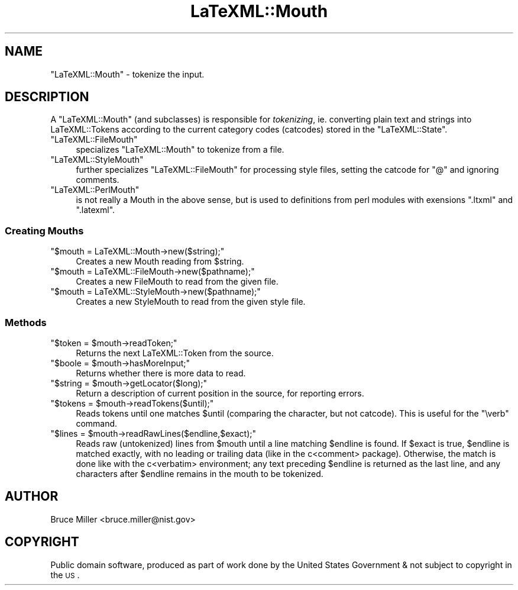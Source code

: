 .\" Automatically generated by Pod::Man 2.25 (Pod::Simple 3.16)
.\"
.\" Standard preamble:
.\" ========================================================================
.de Sp \" Vertical space (when we can't use .PP)
.if t .sp .5v
.if n .sp
..
.de Vb \" Begin verbatim text
.ft CW
.nf
.ne \\$1
..
.de Ve \" End verbatim text
.ft R
.fi
..
.\" Set up some character translations and predefined strings.  \*(-- will
.\" give an unbreakable dash, \*(PI will give pi, \*(L" will give a left
.\" double quote, and \*(R" will give a right double quote.  \*(C+ will
.\" give a nicer C++.  Capital omega is used to do unbreakable dashes and
.\" therefore won't be available.  \*(C` and \*(C' expand to `' in nroff,
.\" nothing in troff, for use with C<>.
.tr \(*W-
.ds C+ C\v'-.1v'\h'-1p'\s-2+\h'-1p'+\s0\v'.1v'\h'-1p'
.ie n \{\
.    ds -- \(*W-
.    ds PI pi
.    if (\n(.H=4u)&(1m=24u) .ds -- \(*W\h'-12u'\(*W\h'-12u'-\" diablo 10 pitch
.    if (\n(.H=4u)&(1m=20u) .ds -- \(*W\h'-12u'\(*W\h'-8u'-\"  diablo 12 pitch
.    ds L" ""
.    ds R" ""
.    ds C` ""
.    ds C' ""
'br\}
.el\{\
.    ds -- \|\(em\|
.    ds PI \(*p
.    ds L" ``
.    ds R" ''
'br\}
.\"
.\" Escape single quotes in literal strings from groff's Unicode transform.
.ie \n(.g .ds Aq \(aq
.el       .ds Aq '
.\"
.\" If the F register is turned on, we'll generate index entries on stderr for
.\" titles (.TH), headers (.SH), subsections (.SS), items (.Ip), and index
.\" entries marked with X<> in POD.  Of course, you'll have to process the
.\" output yourself in some meaningful fashion.
.ie \nF \{\
.    de IX
.    tm Index:\\$1\t\\n%\t"\\$2"
..
.    nr % 0
.    rr F
.\}
.el \{\
.    de IX
..
.\}
.\"
.\" Accent mark definitions (@(#)ms.acc 1.5 88/02/08 SMI; from UCB 4.2).
.\" Fear.  Run.  Save yourself.  No user-serviceable parts.
.    \" fudge factors for nroff and troff
.if n \{\
.    ds #H 0
.    ds #V .8m
.    ds #F .3m
.    ds #[ \f1
.    ds #] \fP
.\}
.if t \{\
.    ds #H ((1u-(\\\\n(.fu%2u))*.13m)
.    ds #V .6m
.    ds #F 0
.    ds #[ \&
.    ds #] \&
.\}
.    \" simple accents for nroff and troff
.if n \{\
.    ds ' \&
.    ds ` \&
.    ds ^ \&
.    ds , \&
.    ds ~ ~
.    ds /
.\}
.if t \{\
.    ds ' \\k:\h'-(\\n(.wu*8/10-\*(#H)'\'\h"|\\n:u"
.    ds ` \\k:\h'-(\\n(.wu*8/10-\*(#H)'\`\h'|\\n:u'
.    ds ^ \\k:\h'-(\\n(.wu*10/11-\*(#H)'^\h'|\\n:u'
.    ds , \\k:\h'-(\\n(.wu*8/10)',\h'|\\n:u'
.    ds ~ \\k:\h'-(\\n(.wu-\*(#H-.1m)'~\h'|\\n:u'
.    ds / \\k:\h'-(\\n(.wu*8/10-\*(#H)'\z\(sl\h'|\\n:u'
.\}
.    \" troff and (daisy-wheel) nroff accents
.ds : \\k:\h'-(\\n(.wu*8/10-\*(#H+.1m+\*(#F)'\v'-\*(#V'\z.\h'.2m+\*(#F'.\h'|\\n:u'\v'\*(#V'
.ds 8 \h'\*(#H'\(*b\h'-\*(#H'
.ds o \\k:\h'-(\\n(.wu+\w'\(de'u-\*(#H)/2u'\v'-.3n'\*(#[\z\(de\v'.3n'\h'|\\n:u'\*(#]
.ds d- \h'\*(#H'\(pd\h'-\w'~'u'\v'-.25m'\f2\(hy\fP\v'.25m'\h'-\*(#H'
.ds D- D\\k:\h'-\w'D'u'\v'-.11m'\z\(hy\v'.11m'\h'|\\n:u'
.ds th \*(#[\v'.3m'\s+1I\s-1\v'-.3m'\h'-(\w'I'u*2/3)'\s-1o\s+1\*(#]
.ds Th \*(#[\s+2I\s-2\h'-\w'I'u*3/5'\v'-.3m'o\v'.3m'\*(#]
.ds ae a\h'-(\w'a'u*4/10)'e
.ds Ae A\h'-(\w'A'u*4/10)'E
.    \" corrections for vroff
.if v .ds ~ \\k:\h'-(\\n(.wu*9/10-\*(#H)'\s-2\u~\d\s+2\h'|\\n:u'
.if v .ds ^ \\k:\h'-(\\n(.wu*10/11-\*(#H)'\v'-.4m'^\v'.4m'\h'|\\n:u'
.    \" for low resolution devices (crt and lpr)
.if \n(.H>23 .if \n(.V>19 \
\{\
.    ds : e
.    ds 8 ss
.    ds o a
.    ds d- d\h'-1'\(ga
.    ds D- D\h'-1'\(hy
.    ds th \o'bp'
.    ds Th \o'LP'
.    ds ae ae
.    ds Ae AE
.\}
.rm #[ #] #H #V #F C
.\" ========================================================================
.\"
.IX Title "LaTeXML::Mouth 3pm"
.TH LaTeXML::Mouth 3pm "2014-01-30" "perl v5.14.2" "User Contributed Perl Documentation"
.\" For nroff, turn off justification.  Always turn off hyphenation; it makes
.\" way too many mistakes in technical documents.
.if n .ad l
.nh
.SH "NAME"
"LaTeXML::Mouth" \- tokenize the input.
.SH "DESCRIPTION"
.IX Header "DESCRIPTION"
A \f(CW\*(C`LaTeXML::Mouth\*(C'\fR (and subclasses) is responsible for \fItokenizing\fR, ie.
converting plain text and strings into LaTeXML::Tokens according to the
current category codes (catcodes) stored in the \f(CW\*(C`LaTeXML::State\*(C'\fR.
.ie n .IP """LaTeXML::FileMouth""" 4
.el .IP "\f(CWLaTeXML::FileMouth\fR" 4
.IX Item "LaTeXML::FileMouth"
specializes \f(CW\*(C`LaTeXML::Mouth\*(C'\fR to tokenize from a file.
.ie n .IP """LaTeXML::StyleMouth""" 4
.el .IP "\f(CWLaTeXML::StyleMouth\fR" 4
.IX Item "LaTeXML::StyleMouth"
further specializes \f(CW\*(C`LaTeXML::FileMouth\*(C'\fR for processing
style files, setting the catcode for \f(CW\*(C`@\*(C'\fR and ignoring comments.
.ie n .IP """LaTeXML::PerlMouth""" 4
.el .IP "\f(CWLaTeXML::PerlMouth\fR" 4
.IX Item "LaTeXML::PerlMouth"
is not really a Mouth in the above sense, but is used
to definitions from perl modules with exensions \f(CW\*(C`.ltxml\*(C'\fR and \f(CW\*(C`.latexml\*(C'\fR.
.SS "Creating Mouths"
.IX Subsection "Creating Mouths"
.ie n .IP """$mouth = LaTeXML::Mouth\->new($string);""" 4
.el .IP "\f(CW$mouth = LaTeXML::Mouth\->new($string);\fR" 4
.IX Item "$mouth = LaTeXML::Mouth->new($string);"
Creates a new Mouth reading from \f(CW$string\fR.
.ie n .IP """$mouth = LaTeXML::FileMouth\->new($pathname);""" 4
.el .IP "\f(CW$mouth = LaTeXML::FileMouth\->new($pathname);\fR" 4
.IX Item "$mouth = LaTeXML::FileMouth->new($pathname);"
Creates a new FileMouth to read from the given file.
.ie n .IP """$mouth = LaTeXML::StyleMouth\->new($pathname);""" 4
.el .IP "\f(CW$mouth = LaTeXML::StyleMouth\->new($pathname);\fR" 4
.IX Item "$mouth = LaTeXML::StyleMouth->new($pathname);"
Creates a new StyleMouth to read from the given style file.
.SS "Methods"
.IX Subsection "Methods"
.ie n .IP """$token = $mouth\->readToken;""" 4
.el .IP "\f(CW$token = $mouth\->readToken;\fR" 4
.IX Item "$token = $mouth->readToken;"
Returns the next LaTeXML::Token from the source.
.ie n .IP """$boole = $mouth\->hasMoreInput;""" 4
.el .IP "\f(CW$boole = $mouth\->hasMoreInput;\fR" 4
.IX Item "$boole = $mouth->hasMoreInput;"
Returns whether there is more data to read.
.ie n .IP """$string = $mouth\->getLocator($long);""" 4
.el .IP "\f(CW$string = $mouth\->getLocator($long);\fR" 4
.IX Item "$string = $mouth->getLocator($long);"
Return a description of current position in the source, for reporting errors.
.ie n .IP """$tokens = $mouth\->readTokens($until);""" 4
.el .IP "\f(CW$tokens = $mouth\->readTokens($until);\fR" 4
.IX Item "$tokens = $mouth->readTokens($until);"
Reads tokens until one matches \f(CW$until\fR (comparing the character, but not catcode).
This is useful for the \f(CW\*(C`\everb\*(C'\fR command.
.ie n .IP """$lines = $mouth\->readRawLines($endline,$exact);""" 4
.el .IP "\f(CW$lines = $mouth\->readRawLines($endline,$exact);\fR" 4
.IX Item "$lines = $mouth->readRawLines($endline,$exact);"
Reads raw (untokenized) lines from \f(CW$mouth\fR until a line matching \f(CW$endline\fR
is found.
If \f(CW$exact\fR is true, \f(CW$endline\fR is matched exactly, with no leading or trailing
data (like in the c<comment> package).
Otherwise, the match is done like with the c<verbatim> environment;
any text preceding \f(CW$endline\fR is returned as the last line, and any characters
after \f(CW$endline\fR remains in the mouth to be tokenized.
.SH "AUTHOR"
.IX Header "AUTHOR"
Bruce Miller <bruce.miller@nist.gov>
.SH "COPYRIGHT"
.IX Header "COPYRIGHT"
Public domain software, produced as part of work done by the
United States Government & not subject to copyright in the \s-1US\s0.
